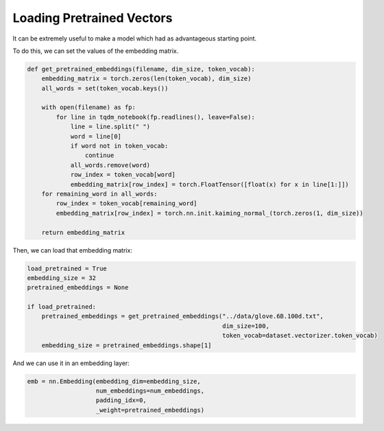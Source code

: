 Loading Pretrained Vectors
==========================

It can be extremely useful to make a model which had as advantageous starting point.

To do this, we can set the values of the embedding matrix.


.. code-block:: python

   def get_pretrained_embeddings(filename, dim_size, token_vocab):
       embedding_matrix = torch.zeros(len(token_vocab), dim_size)
       all_words = set(token_vocab.keys())
       
       with open(filename) as fp:
           for line in tqdm_notebook(fp.readlines(), leave=False):
               line = line.split(" ")
               word = line[0]
               if word not in token_vocab:
                   continue
               all_words.remove(word)
               row_index = token_vocab[word]
               embedding_matrix[row_index] = torch.FloatTensor([float(x) for x in line[1:]])
       for remaining_word in all_words:
           row_index = token_vocab[remaining_word]
           embedding_matrix[row_index] = torch.nn.init.kaiming_normal_(torch.zeros(1, dim_size))
               
       return embedding_matrix


Then, we can load that embedding matrix:

.. code-block:: python

   load_pretrained = True
   embedding_size = 32
   pretrained_embeddings = None
   
   if load_pretrained:
       pretrained_embeddings = get_pretrained_embeddings("../data/glove.6B.100d.txt", 
                                                         dim_size=100, 
                                                         token_vocab=dataset.vectorizer.token_vocab)
       embedding_size = pretrained_embeddings.shape[1]


And we can use it in an embedding layer:

.. code-block:: python

   emb = nn.Embedding(embedding_dim=embedding_size, 
                      num_embeddings=num_embeddings, 
                      padding_idx=0, 
                      _weight=pretrained_embeddings)